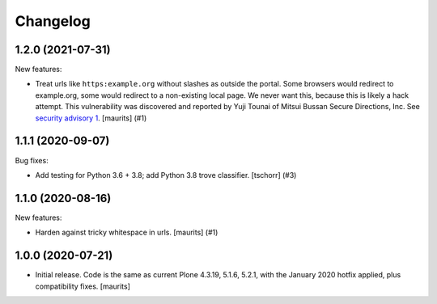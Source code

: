 Changelog
=========


.. You should *NOT* be adding new change log entries to this file.
   You should create a file in the news directory instead.
   For helpful instructions, please see:
   https://github.com/plone/plone.releaser/blob/master/ADD-A-NEWS-ITEM.rst

.. towncrier release notes start

1.2.0 (2021-07-31)
------------------

New features:


- Treat urls like ``https:example.org`` without slashes as outside the portal.
  Some browsers would redirect to example.org, some would redirect to a non-existing local page.
  We never want this, because this is likely a hack attempt.
  This vulnerability was discovered and reported by Yuji Tounai of Mitsui Bussan Secure Directions, Inc.
  See `security advisory 1 <https://github.com/plone/Products.isurlinportal/security/advisories/GHSA-q3m9-9fj2-mfwr>`_.
  [maurits] (#1)


1.1.1 (2020-09-07)
------------------

Bug fixes:


- Add testing for Python 3.6 + 3.8; add Python 3.8 trove classifier.
  [tschorr] (#3)


1.1.0 (2020-08-16)
------------------

New features:


- Harden against tricky whitespace in urls.
  [maurits] (#1)


1.0.0 (2020-07-21)
------------------

- Initial release.
  Code is the same as current Plone 4.3.19, 5.1.6, 5.2.1, with the January 2020 hotfix applied, plus compatibility fixes.
  [maurits]
